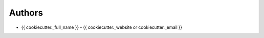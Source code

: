 
Authors
=======

* {{ cookiecutter._full_name }} - {{ cookiecutter._website or cookiecutter._email }}
